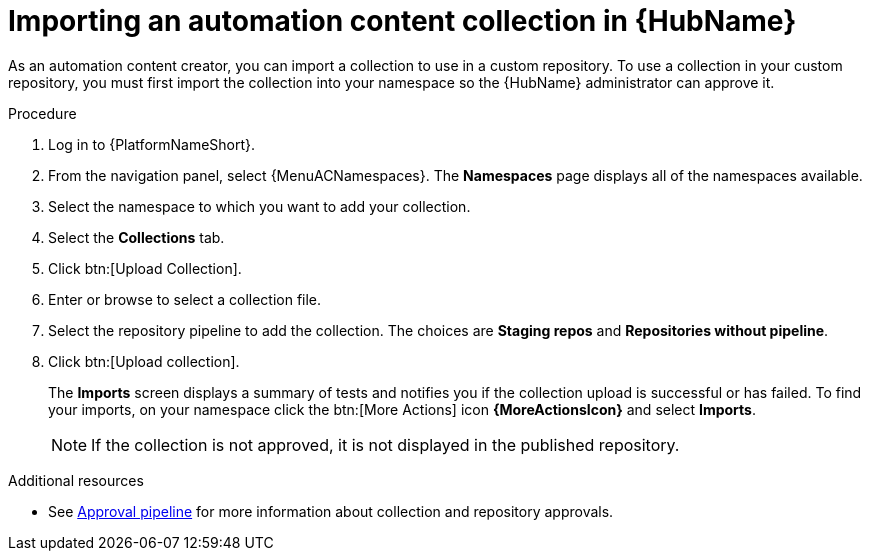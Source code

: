 :_mod-docs-content-type: PROCEDURE
[id="proc-import-collection"]

= Importing an automation content collection in {HubName}

As an automation content creator, you can import a collection to use in a custom repository. To use a collection in your custom repository, you must first import the collection into your namespace so the {HubName} administrator can approve it.

.Procedure

. Log in to {PlatformNameShort}.
. From the navigation panel, select {MenuACNamespaces}. The *Namespaces* page displays all of the namespaces available.
. Select the namespace to which you want to add your collection.
. Select the *Collections* tab.
. Click btn:[Upload Collection].
. Enter or browse to select a collection file.
. Select the repository pipeline to add the collection. The choices are *Staging repos* and *Repositories without pipeline*.
. Click btn:[Upload collection].
+
The *Imports* screen displays a summary of tests and notifies you if the collection upload is successful or has failed. To find your imports, on your namespace click the btn:[More Actions] icon *{MoreActionsIcon}* and select *Imports*.
+
[NOTE]
====
If the collection is not approved, it is not displayed in the published repository.
====

[role="_additional-resources"]
.Additional resources
* See xref:con-approval-pipeline[Approval pipeline] for more information about collection and repository approvals.

